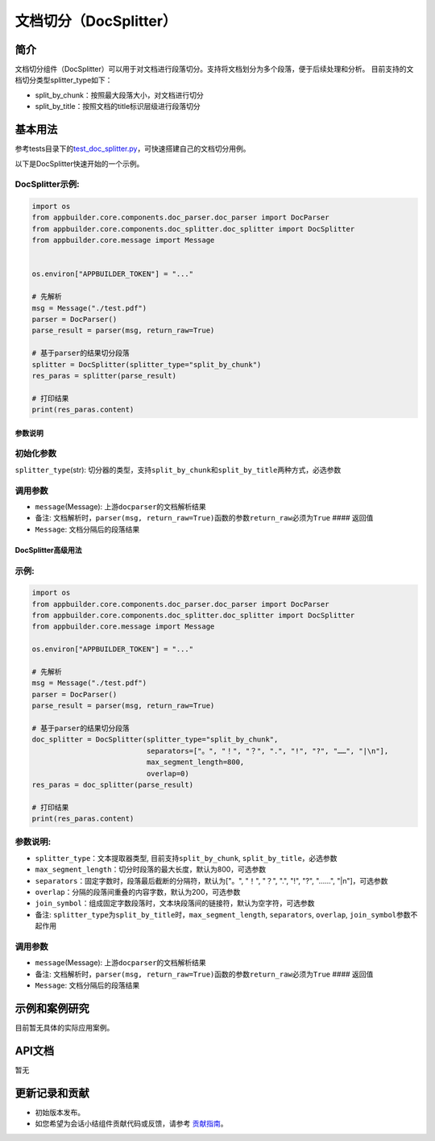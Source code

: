 
文档切分（DocSplitter）
=======================

简介
----

文档切分组件（DocSplitter）可以用于对文档进行段落切分。支持将文档划分为多个段落，便于后续处理和分析。
目前支持的文档切分类型splitter_type如下：


* split_by_chunk：按照最大段落大小，对文档进行切分
* split_by_title：按照文档的title标识层级进行段落切分

基本用法
--------

参考tests目录下的\ `test_doc_splitter.py <../../../tests/test_doc_splitter.py>`_\ ，可快速搭建自己的文档切分用例。

以下是DocSplitter快速开始的一个示例。

DocSplitter示例:
~~~~~~~~~~~~~~~~

.. code-block:: python

   import os
   from appbuilder.core.components.doc_parser.doc_parser import DocParser
   from appbuilder.core.components.doc_splitter.doc_splitter import DocSplitter
   from appbuilder.core.message import Message


   os.environ["APPBUILDER_TOKEN"] = "..."

   # 先解析
   msg = Message("./test.pdf")
   parser = DocParser()
   parse_result = parser(msg, return_raw=True)

   # 基于parser的结果切分段落
   splitter = DocSplitter(splitter_type="split_by_chunk")
   res_paras = splitter(parse_result)

   # 打印结果
   print(res_paras.content)

参数说明
^^^^^^^^

初始化参数
~~~~~~~~~~

``splitter_type``\ (str): 切分器的类型，支持\ ``split_by_chunk``\ 和\ ``split_by_title``\ 两种方式，必选参数

调用参数
~~~~~~~~


* ``message``\ (Message): 上游\ ``docparser``\ 的文档解析结果
* 备注: 文档解析时，\ ``parser(msg, return_raw=True)``\ 函数的参数\ ``return_raw``\ 必须为\ ``True``
  #### 返回值
* ``Message``\ : 文档分隔后的段落结果

DocSplitter高级用法
^^^^^^^^^^^^^^^^^^^

示例:
~~~~~

.. code-block:: python

   import os
   from appbuilder.core.components.doc_parser.doc_parser import DocParser
   from appbuilder.core.components.doc_splitter.doc_splitter import DocSplitter
   from appbuilder.core.message import Message

   os.environ["APPBUILDER_TOKEN"] = "..."

   # 先解析
   msg = Message("./test.pdf")
   parser = DocParser()
   parse_result = parser(msg, return_raw=True)

   # 基于parser的结果切分段落
   doc_splitter = DocSplitter(splitter_type="split_by_chunk",
                              separators=["。", "！", "？", ".", "!", "?", "……", "|\n"],
                              max_segment_length=800,
                              overlap=0)
   res_paras = doc_splitter(parse_result)

   # 打印结果
   print(res_paras.content)

参数说明:
~~~~~~~~~


* ``splitter_type``\ ：文本提取器类型, 目前支持\ ``split_by_chunk``\ , ``split_by_title``\ ，必选参数
* ``max_segment_length``\ ：切分时段落的最大长度，默认为800，可选参数
* ``separators``\ ：固定字数时，段落最后截断的分隔符，默认为["。", "！", "？", ".", "!", "?", "……", "|\n"]，可选参数
* ``overlap``\ ：分隔的段落间重叠的内容字数，默认为200，可选参数
* ``join_symbol``\ ：组成固定字数段落时，文本块段落间的链接符，默认为空字符，可选参数
* 备注: ``splitter_type``\ 为\ ``split_by_title``\ 时，\ ``max_segment_length``\ , ``separators``\ , ``overlap``\ , ``join_symbol``\ 参数不起作用

调用参数
~~~~~~~~


* ``message``\ (Message): 上游\ ``docparser``\ 的文档解析结果
* 备注: 文档解析时，\ ``parser(msg, return_raw=True)``\ 函数的参数\ ``return_raw``\ 必须为\ ``True``
  #### 返回值
* ``Message``\ : 文档分隔后的段落结果

示例和案例研究
--------------

目前暂无具体的实际应用案例。

API文档
-------

暂无

更新记录和贡献
--------------


* 初始版本发布。
* 如您希望为会话小结组件贡献代码或反馈，请参考 `贡献指南 <#>`_\ 。

